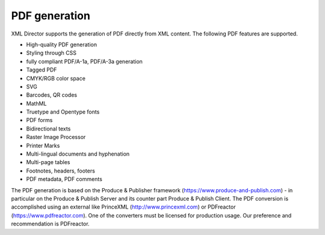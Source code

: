 PDF generation
==============

XML Director supports the generation of PDF directly from XML content.
The following PDF features are supported.

- High-quality PDF generation
- Styling through CSS
- fully compliant PDF/A-1a, PDF/A-3a generation
- Tagged PDF
- CMYK/RGB color space
- SVG
- Barcodes, QR codes
- MathML
- Truetype and Opentype fonts
- PDF forms
- Bidirectional texts
- Raster Image Processor
- Printer Marks
- Multi-lingual documents and hyphenation
- Multi-page tables
- Footnotes, headers, footers
- PDF metadata, PDF comments             

The PDF generation is based on the Produce & Publisher framework
(https://www.produce-and-publish.com) - in particular on the Produce & Publish
Server and its counter part Produce & Publish Client. The PDF conversion is
accomplished using an external like PrinceXML (http://www.princexml.com) or
PDFreactor (https://www.pdfreactor.com). One of the converters must be licensed
for production usage. Our preference and recommendation is PDFreactor.
